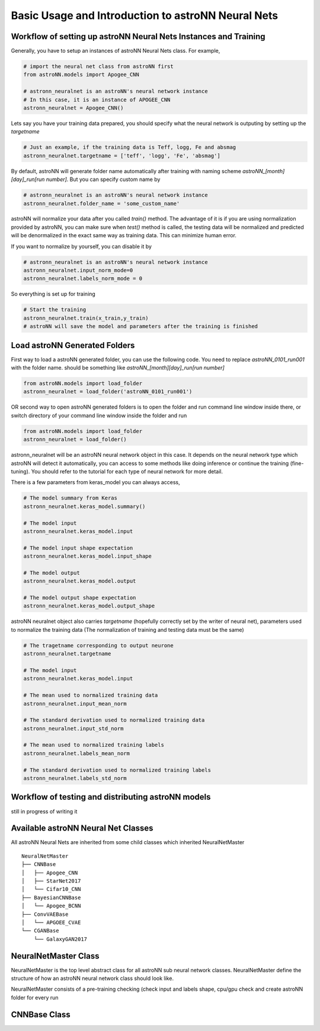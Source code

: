 
Basic Usage and Introduction to astroNN Neural Nets
=======================================================

Workflow of setting up astroNN Neural Nets Instances and Training
--------------------------------------------------------------------

Generally, you have to setup an instances of astroNN Neural Nets class. For example,

.. code-block:: python

    # import the neural net class from astroNN first
    from astroNN.models import Apogee_CNN

    # astronn_neuralnet is an astroNN's neural network instance
    # In this case, it is an instance of APOGEE_CNN
    astronn_neuralnet = Apogee_CNN()

Lets say you have your training data prepared, you should specify what the neural network is outputing by setting up the `targetname`

.. code-block:: python

    # Just an example, if the training data is Teff, logg, Fe and absmag
    astronn_neuralnet.targetname = ['teff', 'logg', 'Fe', 'absmag']

By default, astroNN will generate folder name automatically after training with naming scheme `astroNN_[month][day]_run[run number]`.
But you can specify custom name by

.. code-block:: python

    # astronn_neuralnet is an astroNN's neural network instance
    astronn_neuralnet.folder_name = 'some_custom_name'

astroNN will normalize your data after you called `train()` method. The advantage of it is if you are using normalization
provided by astroNN, you can make sure when `test()` method is called, the testing data will be normalized and predicted will
be denormalized in the exact same way as training data. This can minimize human error.

If you want to normalize by yourself, you can disable it by

.. code-block:: python

    # astronn_neuralnet is an astroNN's neural network instance
    astronn_neuralnet.input_norm_mode=0
    astronn_neuralnet.labels_norm_mode = 0

So everything is set up for training

.. code-block:: python

    # Start the training
    astronn_neuralnet.train(x_train,y_train)
    # astroNN will save the model and parameters after the training is finished

Load astroNN Generated Folders
-------------------------------------

First way to load a astroNN generated folder, you can use the following code. You need to replace `astroNN_0101_run001`
with the folder name. should be something like `astroNN_[month][day]_run[run number]`

.. code-block:: python

    from astroNN.models import load_folder
    astronn_neuralnet = load_folder('astroNN_0101_run001')

.. image:: openfolder_m1.png

OR second way to open astroNN generated folders is to open the folder and run command line window inside there, or switch
directory of your command line window inside the folder and run

.. code-block:: python

    from astroNN.models import load_folder
    astronn_neuralnet = load_folder()

.. image:: openfolder_m2.png

astronn_neuralnet will be an astroNN neural network object in this case.
It depends on the neural network type which astroNN will detect it automatically,
you can access to some methods like doing inference or continue the training (fine-tuning).
You should refer to the tutorial for each type of neural network for more detail.

There is a few parameters from keras_model you can always access,

.. code-block:: python

    # The model summary from Keras
    astronn_neuralnet.keras_model.summary()

    # The model input
    astronn_neuralnet.keras_model.input

    # The model input shape expectation
    astronn_neuralnet.keras_model.input_shape

    # The model output
    astronn_neuralnet.keras_model.output

    # The model output shape expectation
    astronn_neuralnet.keras_model.output_shape


astroNN neuralnet object also carries `targetname` (hopefully correctly set by the writer of neural net), parameters
used to normalize the training data (The normalization of training and testing data must be the same)

.. code-block:: python

    # The tragetname corresponding to output neurone
    astronn_neuralnet.targetname

    # The model input
    astronn_neuralnet.keras_model.input

    # The mean used to normalized training data
    astronn_neuralnet.input_mean_norm

    # The standard derivation used to normalized training data
    astronn_neuralnet.input_std_norm

    # The mean used to normalized training labels
    astronn_neuralnet.labels_mean_norm

    # The standard derivation used to normalized training labels
    astronn_neuralnet.labels_std_norm

Workflow of testing and distributing astroNN models
-------------------------------------------------------

still in progress of writing it

Available astroNN Neural Net Classes
--------------------------------------

All astroNN Neural Nets are inherited from some child classes which inherited NeuralNetMaster

::

    NeuralNetMaster
    ├── CNNBase
    │   ├── Apogee_CNN
    │   ├── StarNet2017
    │   └── Cifar10_CNN
    ├── BayesianCNNBase
    │   └── Apogee_BCNN
    ├── ConvVAEBase
    │   └── APGOEE_CVAE
    └── CGANBase
        └── GalaxyGAN2017

NeuralNetMaster Class
--------------------------------------

NeuralNetMaster is the top level abstract class for all astroNN sub neural network classes. NeuralNetMaster define the
structure of how an astroNN neural network class should look like.

NeuralNetMaster consists of a pre-training checking (check input and labels shape, cpu/gpu check and create astroNN
folder for every run

CNNBase Class
--------------------------------------
